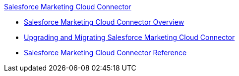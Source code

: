 .xref:index.adoc[Salesforce Marketing Cloud Connector]
* xref:index.adoc[Salesforce Marketing Cloud Connector Overview]
* xref:salesforce-mktg-connector-upgrade-migrate.adoc[Upgrading and Migrating Salesforce Marketing Cloud Connector]
* xref:salesforce-mktg-connector-reference.adoc[Salesforce Marketing Cloud Connector Reference]
